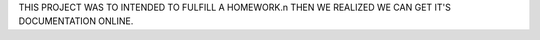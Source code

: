 THIS PROJECT WAS TO INTENDED TO FULFILL A HOMEWORK.\n
THEN WE REALIZED WE CAN GET IT'S DOCUMENTATION ONLINE.
